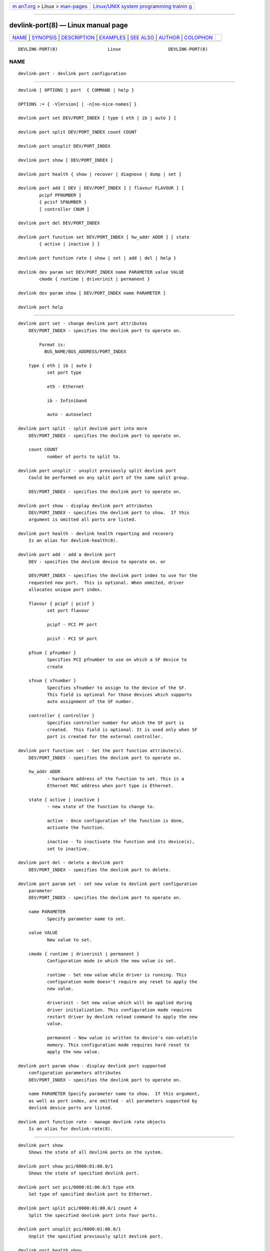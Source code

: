 .. container:: page-top

.. container:: nav-bar

   +----------------------------------+----------------------------------+
   | `m                               | `Linux/UNIX system programming   |
   | an7.org <../../../index.html>`__ | trainin                          |
   | > Linux >                        | g <http://man7.org/training/>`__ |
   | `man-pages <../index.html>`__    |                                  |
   +----------------------------------+----------------------------------+

--------------

devlink-port(8) — Linux manual page
===================================

+-----------------------------------+-----------------------------------+
| `NAME <#NAME>`__ \|               |                                   |
| `SYNOPSIS <#SYNOPSIS>`__ \|       |                                   |
| `DESCRIPTION <#DESCRIPTION>`__ \| |                                   |
| `EXAMPLES <#EXAMPLES>`__ \|       |                                   |
| `SEE ALSO <#SEE_ALSO>`__ \|       |                                   |
| `AUTHOR <#AUTHOR>`__ \|           |                                   |
| `COLOPHON <#COLOPHON>`__          |                                   |
+-----------------------------------+-----------------------------------+
| .. container:: man-search-box     |                                   |
+-----------------------------------+-----------------------------------+

::

   DEVLINK-PORT(8)                   Linux                  DEVLINK-PORT(8)

NAME
-------------------------------------------------

::

          devlink-port - devlink port configuration


---------------------------------------------------------

::

          devlink [ OPTIONS ] port  { COMMAND | help }

          OPTIONS := { -V[ersion] | -n[no-nice-names] }

          devlink port set DEV/PORT_INDEX [ type { eth | ib | auto } ]

          devlink port split DEV/PORT_INDEX count COUNT

          devlink port unsplit DEV/PORT_INDEX

          devlink port show [ DEV/PORT_INDEX ]

          devlink port health { show | recover | diagnose | dump | set }

          devlink port add [ DEV | DEV/PORT_INDEX ] [ flavour FLAVOUR ] [
                  pcipf PFNUMBER ]
                  { pcisf SFNUMBER }
                  [ controller CNUM ]

          devlink port del DEV/PORT_INDEX

          devlink port function set DEV/PORT_INDEX [ hw_addr ADDR ] [ state
                  { active | inactive } ]

          devlink port function rate { show | set | add | del | help }

          devlink dev param set DEV/PORT_INDEX name PARAMETER value VALUE
                  cmode { runtime | driverinit | permanent }

          devlink dev param show [ DEV/PORT_INDEX name PARAMETER ]

          devlink port help


---------------------------------------------------------------

::

      devlink port set - change devlink port attributes
          DEV/PORT_INDEX - specifies the devlink port to operate on.

              Format is:
                BUS_NAME/BUS_ADDRESS/PORT_INDEX

          type { eth | ib | auto }
                 set port type

                 eth - Ethernet

                 ib - Infiniband

                 auto - autoselect

      devlink port split - split devlink port into more
          DEV/PORT_INDEX - specifies the devlink port to operate on.

          count COUNT
                 number of ports to split to.

      devlink port unsplit - unsplit previously split devlink port
          Could be performed on any split port of the same split group.

          DEV/PORT_INDEX - specifies the devlink port to operate on.

      devlink port show - display devlink port attributes
          DEV/PORT_INDEX - specifies the devlink port to show.  If this
          argument is omitted all ports are listed.

      devlink port health - devlink health reporting and recovery
          Is an alias for devlink-health(8).

      devlink port add - add a devlink port
          DEV - specifies the devlink device to operate on. or

          DEV/PORT_INDEX - specifies the devlink port index to use for the
          requested new port.  This is optional. When ommited, driver
          allocates unique port index.

          flavour { pcipf | pcisf }
                 set port flavour

                 pcipf - PCI PF port

                 pcisf - PCI SF port

          pfnum { pfnumber }
                 Specifies PCI pfnumber to use on which a SF device to
                 create

          sfnum { sfnumber }
                 Specifies sfnumber to assign to the device of the SF.
                 This field is optional for those devices which supports
                 auto assignment of the SF number.

          controller { controller }
                 Specifies controller number for which the SF port is
                 created.  This field is optional. It is used only when SF
                 port is created for the external controller.

      devlink port function set - Set the port function attribute(s).
          DEV/PORT_INDEX - specifies the devlink port to operate on.

          hw_addr ADDR
                 - hardware address of the function to set. This is a
                 Ethernet MAC address when port type is Ethernet.

          state { active | inactive }
                 - new state of the function to change to.

                 active - Once configuration of the function is done,
                 activate the function.

                 inactive - To inactivate the function and its device(s),
                 set to inactive.

      devlink port del - delete a devlink port
          DEV/PORT_INDEX - specifies the devlink port to delete.

      devlink port param set - set new value to devlink port configuration
          parameter
          DEV/PORT_INDEX - specifies the devlink port to operate on.

          name PARAMETER
                 Specify parameter name to set.

          value VALUE
                 New value to set.

          cmode { runtime | driverinit | permanent }
                 Configuration mode in which the new value is set.

                 runtime - Set new value while driver is running. This
                 configuration mode doesn't require any reset to apply the
                 new value.

                 driverinit - Set new value which will be applied during
                 driver initialization. This configuration mode requires
                 restart driver by devlink reload command to apply the new
                 value.

                 permanent - New value is written to device's non-volatile
                 memory. This configuration mode requires hard reset to
                 apply the new value.

      devlink port param show - display devlink port supported
          configuration parameters attributes
          DEV/PORT_INDEX - specifies the devlink port to operate on.

          name PARAMETER Specify parameter name to show.  If this argument,
          as well as port index, are omitted - all parameters supported by
          devlink device ports are listed.

      devlink port function rate - manage devlink rate objects
          Is an alias for devlink-rate(8).


---------------------------------------------------------

::

          devlink port show
              Shows the state of all devlink ports on the system.

          devlink port show pci/0000:01:00.0/1
              Shows the state of specified devlink port.

          devlink port set pci/0000:01:00.0/1 type eth
              Set type of specified devlink port to Ethernet.

          devlink port split pci/0000:01:00.0/1 count 4
              Split the specified devlink port into four ports.

          devlink port unsplit pci/0000:01:00.0/1
              Unplit the specified previously split devlink port.

          devlink port health show
              Shows status and configuration of all supported reporters
              registered on all devlink ports.

          devlink port health show pci/0000:01:00.0/1 reporter tx
              Shows status and configuration of tx reporter registered on
              pci/0000:01:00.0/1 devlink port.

          devlink port add pci/0000:06:00.0 flavour pcisf pfnum 0 sfnum 88
              Add a devlink port of flavour PCI SF on PCI PF having number
              0 with SF number 88.  To make use of the function an example
              sequence is to add a port, configure the function attribute
              and activate the function. Once function usage is completed,
              inactivate the function and finally delete the port. When
              there is desire to reuse the port without deletion, it can be
              reconfigured and activated again when function is in inactive
              state and function's operational state is detached.

          devlink port del pci/0000:06:00.0/1
              Delete previously created devlink port. It is recommended to
              first deactivate the function if the function supports state
              management.

          devlink port function set pci/0000:01:00.0/1 hw_addr
          00:00:00:11:22:33
              Configure hardware address of the PCI function represented by
              devlink port.  If the port supports change in function state,
              hardware address must be configured before activating the
              function.

          devlink port function set pci/0000:01:00.0/1 state active
              Activate the function. This will initiate the function
              enumeration and driver loading.

          devlink port function set pci/0000:01:00.0/1 state inactive
              Deactivate the function. This will initiate the function
              teardown which results in driver unload and device removal.

          devlink port function set pci/0000:01:00.0/1 hw_addr
          00:00:00:11:22:33 state active
              Configure hardware address and also active the function. When
              a function is activated together with other configuration in
              a single command, all the configuration is applied first
              before changing the state to active.

          devlink dev param show
              Shows (dumps) all the port parameters across all the devices
              registered in the devlink.

          devlink dev param set pci/0000:01:00.0/1 name
          internal_error_reset value true cmode runtime
              Sets the parameter internal_error_reset of specified devlink
              port (#1) to true.

          devlink port add pci/0000:06:00.0 flavour pcisf pfnum 0 sfnum 88
          controller 1
              Add a devlink port of flavour PCI SF on controller 1 which
              has PCI PF of number 0 with SF number 88. To make use of the
              function an example sequence is to add a port, configure the
              function attribute and activate the function. Once the
              function usage is completed, deactivate the function and
              finally delete the port. When there is desire to reuse the
              port without deletion, it can be reconfigured and activated
              again when function is in inactive state and function's
              operational state is detached.


---------------------------------------------------------

::

          devlink(8), devlink-dev(8), devlink-sb(8), devlink-monitor(8),
          devlink-health(8),


-----------------------------------------------------

::

          Jiri Pirko <jiri@mellanox.com>

COLOPHON
---------------------------------------------------------

::

          This page is part of the iproute2 (utilities for controlling
          TCP/IP networking and traffic) project.  Information about the
          project can be found at 
          ⟨http://www.linuxfoundation.org/collaborate/workgroups/networking/iproute2⟩.
          If you have a bug report for this manual page, send it to
          netdev@vger.kernel.org, shemminger@osdl.org.  This page was
          obtained from the project's upstream Git repository
          ⟨https://git.kernel.org/pub/scm/network/iproute2/iproute2.git⟩ on
          2021-08-27.  (At that time, the date of the most recent commit
          that was found in the repository was 2021-08-18.)  If you
          discover any rendering problems in this HTML version of the page,
          or you believe there is a better or more up-to-date source for
          the page, or you have corrections or improvements to the
          information in this COLOPHON (which is not part of the original
          manual page), send a mail to man-pages@man7.org

   iproute2                       14 Mar 2016               DEVLINK-PORT(8)

--------------

Pages that refer to this page: `devlink(8) <../man8/devlink.8.html>`__, 
`devlink-dev(8) <../man8/devlink-dev.8.html>`__, 
`devlink-health(8) <../man8/devlink-health.8.html>`__, 
`devlink-monitor(8) <../man8/devlink-monitor.8.html>`__, 
`devlink-rate(8) <../man8/devlink-rate.8.html>`__, 
`devlink-region(8) <../man8/devlink-region.8.html>`__, 
`devlink-resource(8) <../man8/devlink-resource.8.html>`__, 
`devlink-sb(8) <../man8/devlink-sb.8.html>`__

--------------

--------------

.. container:: footer

   +-----------------------+-----------------------+-----------------------+
   | HTML rendering        |                       | |Cover of TLPI|       |
   | created 2021-08-27 by |                       |                       |
   | `Michael              |                       |                       |
   | Ker                   |                       |                       |
   | risk <https://man7.or |                       |                       |
   | g/mtk/index.html>`__, |                       |                       |
   | author of `The Linux  |                       |                       |
   | Programming           |                       |                       |
   | Interface <https:     |                       |                       |
   | //man7.org/tlpi/>`__, |                       |                       |
   | maintainer of the     |                       |                       |
   | `Linux man-pages      |                       |                       |
   | project <             |                       |                       |
   | https://www.kernel.or |                       |                       |
   | g/doc/man-pages/>`__. |                       |                       |
   |                       |                       |                       |
   | For details of        |                       |                       |
   | in-depth **Linux/UNIX |                       |                       |
   | system programming    |                       |                       |
   | training courses**    |                       |                       |
   | that I teach, look    |                       |                       |
   | `here <https://ma     |                       |                       |
   | n7.org/training/>`__. |                       |                       |
   |                       |                       |                       |
   | Hosting by `jambit    |                       |                       |
   | GmbH                  |                       |                       |
   | <https://www.jambit.c |                       |                       |
   | om/index_en.html>`__. |                       |                       |
   +-----------------------+-----------------------+-----------------------+

--------------

.. container:: statcounter

   |Web Analytics Made Easy - StatCounter|

.. |Cover of TLPI| image:: https://man7.org/tlpi/cover/TLPI-front-cover-vsmall.png
   :target: https://man7.org/tlpi/
.. |Web Analytics Made Easy - StatCounter| image:: https://c.statcounter.com/7422636/0/9b6714ff/1/
   :class: statcounter
   :target: https://statcounter.com/
